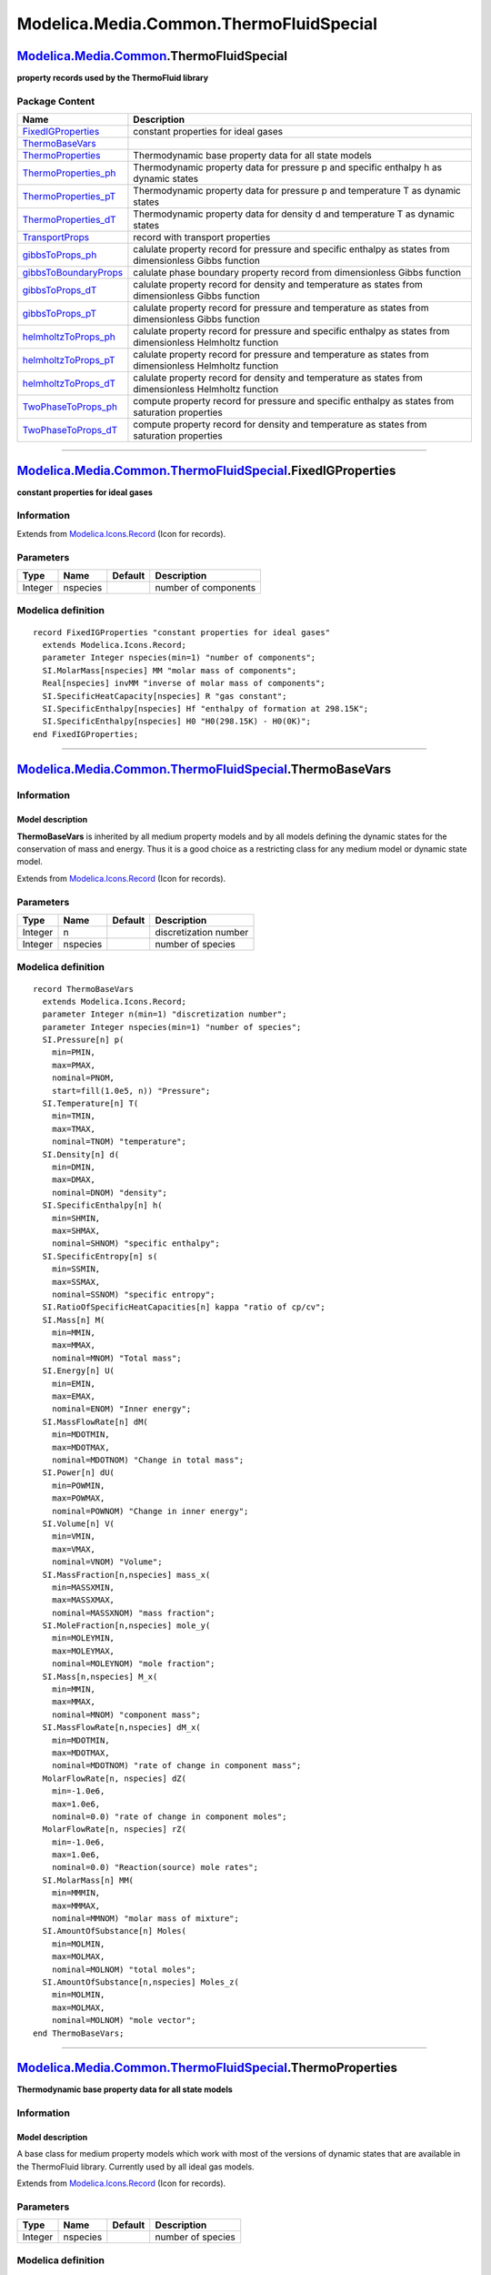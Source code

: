 ========================================
Modelica.Media.Common.ThermoFluidSpecial
========================================

`Modelica.Media.Common <Modelica_Media_Common.html#Modelica.Media.Common>`_.ThermoFluidSpecial
----------------------------------------------------------------------------------------------

**property records used by the ThermoFluid library**

Package Content
~~~~~~~~~~~~~~~

+---------------------------------------------------------------------------------------------------------------------------------------------------------------------------------------------------------+---------------------------------------------------------------------------------------------------------------+
| Name                                                                                                                                                                                                    | Description                                                                                                   |
+=========================================================================================================================================================================================================+===============================================================================================================+
| |image16| `FixedIGProperties <Modelica_Media_Common_ThermoFluidSpecial.html#Modelica.Media.Common.ThermoFluidSpecial.FixedIGProperties>`_                                                               | constant properties for ideal gases                                                                           |
+---------------------------------------------------------------------------------------------------------------------------------------------------------------------------------------------------------+---------------------------------------------------------------------------------------------------------------+
| |image17| `ThermoBaseVars <Modelica_Media_Common_ThermoFluidSpecial.html#Modelica.Media.Common.ThermoFluidSpecial.ThermoBaseVars>`_                                                                     |                                                                                                               |
+---------------------------------------------------------------------------------------------------------------------------------------------------------------------------------------------------------+---------------------------------------------------------------------------------------------------------------+
| |image18| `ThermoProperties <Modelica_Media_Common_ThermoFluidSpecial.html#Modelica.Media.Common.ThermoFluidSpecial.ThermoProperties>`_                                                                 | Thermodynamic base property data for all state models                                                         |
+---------------------------------------------------------------------------------------------------------------------------------------------------------------------------------------------------------+---------------------------------------------------------------------------------------------------------------+
| |image19| `ThermoProperties\_ph <Modelica_Media_Common_ThermoFluidSpecial.html#Modelica.Media.Common.ThermoFluidSpecial.ThermoProperties_ph>`_                                                          | Thermodynamic property data for pressure p and specific enthalpy h as dynamic states                          |
+---------------------------------------------------------------------------------------------------------------------------------------------------------------------------------------------------------+---------------------------------------------------------------------------------------------------------------+
| |image20| `ThermoProperties\_pT <Modelica_Media_Common_ThermoFluidSpecial.html#Modelica.Media.Common.ThermoFluidSpecial.ThermoProperties_pT>`_                                                          | Thermodynamic property data for pressure p and temperature T as dynamic states                                |
+---------------------------------------------------------------------------------------------------------------------------------------------------------------------------------------------------------+---------------------------------------------------------------------------------------------------------------+
| |image21| `ThermoProperties\_dT <Modelica_Media_Common_ThermoFluidSpecial.html#Modelica.Media.Common.ThermoFluidSpecial.ThermoProperties_dT>`_                                                          | Thermodynamic property data for density d and temperature T as dynamic states                                 |
+---------------------------------------------------------------------------------------------------------------------------------------------------------------------------------------------------------+---------------------------------------------------------------------------------------------------------------+
| |image22| `TransportProps <Modelica_Media_Common_ThermoFluidSpecial.html#Modelica.Media.Common.ThermoFluidSpecial.TransportProps>`_                                                                     | record with transport properties                                                                              |
+---------------------------------------------------------------------------------------------------------------------------------------------------------------------------------------------------------+---------------------------------------------------------------------------------------------------------------+
| |image23| `gibbsToProps\_ph <Modelica_Media_Common_ThermoFluidSpecial.html#Modelica.Media.Common.ThermoFluidSpecial.gibbsToProps_ph>`_                                                                  | calulate property record for pressure and specific enthalpy as states from dimensionless Gibbs function       |
+---------------------------------------------------------------------------------------------------------------------------------------------------------------------------------------------------------+---------------------------------------------------------------------------------------------------------------+
| |image24| `gibbsToBoundaryProps <Modelica_Media_Common_ThermoFluidSpecial.html#Modelica.Media.Common.ThermoFluidSpecial.gibbsToBoundaryProps>`_                                                         | calulate phase boundary property record from dimensionless Gibbs function                                     |
+---------------------------------------------------------------------------------------------------------------------------------------------------------------------------------------------------------+---------------------------------------------------------------------------------------------------------------+
| |image25| `gibbsToProps\_dT <Modelica_Media_Common_ThermoFluidSpecial.html#Modelica.Media.Common.ThermoFluidSpecial.gibbsToProps_dT>`_                                                                  | calulate property record for density and temperature as states from dimensionless Gibbs function              |
+---------------------------------------------------------------------------------------------------------------------------------------------------------------------------------------------------------+---------------------------------------------------------------------------------------------------------------+
| |image26| `gibbsToProps\_pT <Modelica_Media_Common_ThermoFluidSpecial.html#Modelica.Media.Common.ThermoFluidSpecial.gibbsToProps_pT>`_                                                                  | calulate property record for pressure and temperature as states from dimensionless Gibbs function             |
+---------------------------------------------------------------------------------------------------------------------------------------------------------------------------------------------------------+---------------------------------------------------------------------------------------------------------------+
| |image27| `helmholtzToProps\_ph <Modelica_Media_Common_ThermoFluidSpecial.html#Modelica.Media.Common.ThermoFluidSpecial.helmholtzToProps_ph>`_                                                          | calulate property record for pressure and specific enthalpy as states from dimensionless Helmholtz function   |
+---------------------------------------------------------------------------------------------------------------------------------------------------------------------------------------------------------+---------------------------------------------------------------------------------------------------------------+
| |image28| `helmholtzToProps\_pT <Modelica_Media_Common_ThermoFluidSpecial.html#Modelica.Media.Common.ThermoFluidSpecial.helmholtzToProps_pT>`_                                                          | calulate property record for pressure and temperature as states from dimensionless Helmholtz function         |
+---------------------------------------------------------------------------------------------------------------------------------------------------------------------------------------------------------+---------------------------------------------------------------------------------------------------------------+
| |image29| `helmholtzToProps\_dT <Modelica_Media_Common_ThermoFluidSpecial.html#Modelica.Media.Common.ThermoFluidSpecial.helmholtzToProps_dT>`_                                                          | calulate property record for density and temperature as states from dimensionless Helmholtz function          |
+---------------------------------------------------------------------------------------------------------------------------------------------------------------------------------------------------------+---------------------------------------------------------------------------------------------------------------+
| |image30| `TwoPhaseToProps\_ph <Modelica_Media_Common_ThermoFluidSpecial.html#Modelica.Media.Common.ThermoFluidSpecial.TwoPhaseToProps_ph>`_                                                            | compute property record for pressure and specific enthalpy as states from saturation properties               |
+---------------------------------------------------------------------------------------------------------------------------------------------------------------------------------------------------------+---------------------------------------------------------------------------------------------------------------+
| |image31| `TwoPhaseToProps\_dT <Modelica_Media_Common_ThermoFluidSpecial.html#Modelica.Media.Common.ThermoFluidSpecial.TwoPhaseToProps_dT>`_                                                            | compute property record for density and temperature as states from saturation properties                      |
+---------------------------------------------------------------------------------------------------------------------------------------------------------------------------------------------------------+---------------------------------------------------------------------------------------------------------------+

--------------

|image32| `Modelica.Media.Common.ThermoFluidSpecial <Modelica_Media_Common_ThermoFluidSpecial.html#Modelica.Media.Common.ThermoFluidSpecial>`_.FixedIGProperties
----------------------------------------------------------------------------------------------------------------------------------------------------------------

**constant properties for ideal gases**

Information
~~~~~~~~~~~

Extends from
`Modelica.Icons.Record <Modelica_Icons.html#Modelica.Icons.Record>`_
(Icon for records).

Parameters
~~~~~~~~~~

+-----------+------------+-----------+------------------------+
| Type      | Name       | Default   | Description            |
+===========+============+===========+========================+
| Integer   | nspecies   |           | number of components   |
+-----------+------------+-----------+------------------------+

Modelica definition
~~~~~~~~~~~~~~~~~~~

::

    record FixedIGProperties "constant properties for ideal gases"
      extends Modelica.Icons.Record;
      parameter Integer nspecies(min=1) "number of components";
      SI.MolarMass[nspecies] MM "molar mass of components";
      Real[nspecies] invMM "inverse of molar mass of components";
      SI.SpecificHeatCapacity[nspecies] R "gas constant";
      SI.SpecificEnthalpy[nspecies] Hf "enthalpy of formation at 298.15K";
      SI.SpecificEnthalpy[nspecies] H0 "H0(298.15K) - H0(0K)";
    end FixedIGProperties;

--------------

|image33| `Modelica.Media.Common.ThermoFluidSpecial <Modelica_Media_Common_ThermoFluidSpecial.html#Modelica.Media.Common.ThermoFluidSpecial>`_.ThermoBaseVars
-------------------------------------------------------------------------------------------------------------------------------------------------------------

Information
~~~~~~~~~~~

::

Model description
^^^^^^^^^^^^^^^^^

**ThermoBaseVars** is inherited by all medium property models and by all
models defining the dynamic states for the conservation of mass and
energy. Thus it is a good choice as a restricting class for any medium
model or dynamic state model.

::

                                  

Extends from
`Modelica.Icons.Record <Modelica_Icons.html#Modelica.Icons.Record>`_
(Icon for records).

Parameters
~~~~~~~~~~

+-----------+------------+-----------+-------------------------+
| Type      | Name       | Default   | Description             |
+===========+============+===========+=========================+
| Integer   | n          |           | discretization number   |
+-----------+------------+-----------+-------------------------+
| Integer   | nspecies   |           | number of species       |
+-----------+------------+-----------+-------------------------+

Modelica definition
~~~~~~~~~~~~~~~~~~~

::

    record ThermoBaseVars
      extends Modelica.Icons.Record;
      parameter Integer n(min=1) "discretization number";
      parameter Integer nspecies(min=1) "number of species";
      SI.Pressure[n] p(
        min=PMIN,
        max=PMAX,
        nominal=PNOM,
        start=fill(1.0e5, n)) "Pressure";
      SI.Temperature[n] T(
        min=TMIN,
        max=TMAX,
        nominal=TNOM) "temperature";
      SI.Density[n] d(
        min=DMIN,
        max=DMAX,
        nominal=DNOM) "density";
      SI.SpecificEnthalpy[n] h(
        min=SHMIN,
        max=SHMAX,
        nominal=SHNOM) "specific enthalpy";
      SI.SpecificEntropy[n] s(
        min=SSMIN,
        max=SSMAX,
        nominal=SSNOM) "specific entropy";
      SI.RatioOfSpecificHeatCapacities[n] kappa "ratio of cp/cv";
      SI.Mass[n] M(
        min=MMIN,
        max=MMAX,
        nominal=MNOM) "Total mass";
      SI.Energy[n] U(
        min=EMIN,
        max=EMAX,
        nominal=ENOM) "Inner energy";
      SI.MassFlowRate[n] dM(
        min=MDOTMIN,
        max=MDOTMAX,
        nominal=MDOTNOM) "Change in total mass";
      SI.Power[n] dU(
        min=POWMIN,
        max=POWMAX,
        nominal=POWNOM) "Change in inner energy";
      SI.Volume[n] V(
        min=VMIN,
        max=VMAX,
        nominal=VNOM) "Volume";
      SI.MassFraction[n,nspecies] mass_x(
        min=MASSXMIN,
        max=MASSXMAX,
        nominal=MASSXNOM) "mass fraction";
      SI.MoleFraction[n,nspecies] mole_y(
        min=MOLEYMIN,
        max=MOLEYMAX,
        nominal=MOLEYNOM) "mole fraction";
      SI.Mass[n,nspecies] M_x(
        min=MMIN,
        max=MMAX,
        nominal=MNOM) "component mass";
      SI.MassFlowRate[n,nspecies] dM_x(
        min=MDOTMIN,
        max=MDOTMAX,
        nominal=MDOTNOM) "rate of change in component mass";
      MolarFlowRate[n, nspecies] dZ(
        min=-1.0e6,
        max=1.0e6,
        nominal=0.0) "rate of change in component moles";
      MolarFlowRate[n, nspecies] rZ(
        min=-1.0e6,
        max=1.0e6,
        nominal=0.0) "Reaction(source) mole rates";
      SI.MolarMass[n] MM(
        min=MMMIN,
        max=MMMAX,
        nominal=MMNOM) "molar mass of mixture";
      SI.AmountOfSubstance[n] Moles(
        min=MOLMIN,
        max=MOLMAX,
        nominal=MOLNOM) "total moles";
      SI.AmountOfSubstance[n,nspecies] Moles_z(
        min=MOLMIN,
        max=MOLMAX,
        nominal=MOLNOM) "mole vector";
    end ThermoBaseVars;

--------------

|image34| `Modelica.Media.Common.ThermoFluidSpecial <Modelica_Media_Common_ThermoFluidSpecial.html#Modelica.Media.Common.ThermoFluidSpecial>`_.ThermoProperties
---------------------------------------------------------------------------------------------------------------------------------------------------------------

**Thermodynamic base property data for all state models**

Information
~~~~~~~~~~~

::

Model description
^^^^^^^^^^^^^^^^^

A base class for medium property models which work with most of the
versions of dynamic states that are available in the ThermoFluid
library. Currently used by all ideal gas models.

::

            

Extends from
`Modelica.Icons.Record <Modelica_Icons.html#Modelica.Icons.Record>`_
(Icon for records).

Parameters
~~~~~~~~~~

+-----------+------------+-----------+---------------------+
| Type      | Name       | Default   | Description         |
+===========+============+===========+=====================+
| Integer   | nspecies   |           | number of species   |
+-----------+------------+-----------+---------------------+

Modelica definition
~~~~~~~~~~~~~~~~~~~

::

    record ThermoProperties 
      "Thermodynamic base property data for all state models"
      extends Modelica.Icons.Record;
      parameter Integer nspecies(min=1) "number of species";
      SI.Temperature T(
        min=TMIN,
        max=TMAX,
        nominal=TNOM) "temperature";
      SI.Density d(
        min=DMIN,
        max=DMAX,
        nominal=DNOM) "density";
      SI.Pressure p(
        min=PMIN,
        max=PMAX,
        nominal=PNOM) "pressure";
      SI.Volume V(
        min=VMIN,
        max=VMAX,
        nominal=VNOM) "Volume";
      SI.SpecificEnthalpy h(
        min=SHMIN,
        max=SHMAX,
        nominal=SHNOM) "specific enthalpy";
      SI.SpecificEnergy u(
        min=SEMIN,
        max=SEMAX,
        nominal=SENOM) "specific inner energy";
      SI.SpecificEntropy s(
        min=SSMIN,
        max=SSMAX,
        nominal=SSNOM) "specific entropy";
      SI.SpecificGibbsFreeEnergy g(
        min=SHMIN,
        max=SHMAX,
        nominal=SHNOM) "specific Gibbs free energy";
      SI.SpecificHeatCapacity cp(
        min=CPMIN,
        max=CPMAX,
        nominal=CPNOM) "heat capacity at constant pressure";
      SI.SpecificHeatCapacity cv(
        min=CPMIN,
        max=CPMAX,
        nominal=CPNOM) "heat capacity at constant volume";
      SI.SpecificHeatCapacity R(
        min=CPMIN,
        max=CPMAX,
        nominal=CPNOM) "gas constant";
      SI.MolarMass MM(
        min=MMMIN,
        max=MMMAX,
        nominal=MMNOM) "molar mass of mixture";
      SI.MassFraction[nspecies] mass_x(
        min=MASSXMIN,
        max=MASSXMAX,
        nominal=MASSXNOM) "mass fraction";
      SI.MoleFraction[nspecies] mole_y(
        min=MOLEYMIN,
        max=MOLEYMAX,
        nominal=MOLEYNOM) "mole fraction";
      SI.RatioOfSpecificHeatCapacities kappa "ratio of cp/cv";
      SI.DerDensityByTemperature ddTp 
        "derivative of density by temperature at constant pressure";
      SI.DerDensityByPressure ddpT 
        "derivative of density by pressure at constant temperature";
      Real dupT(unit="m3.kg-1") 
        "derivative of inner energy by pressure at constant T";
      Real dudT(unit="(J.m3)/(kg2)") 
        "derivative of inner energy by density at constant T";
      SI.SpecificHeatCapacity duTp 
        "derivative of inner energy by temperature at constant p";
      SI.SpecificEnergy ddx[nspecies] 
        "derivative vector of density by change in mass composition";
      SI.SpecificEnergy[nspecies] compu(
        min=SEMIN,
        max=SEMAX,
        nominal=SENOM) "inner energy of the components";
      SI.Pressure[nspecies] compp(
        min=COMPPMIN,
        max=COMPPMAX,
        nominal=COMPPNOM) "partial pressures of the components";
      SI.Velocity a(
        min=VELMIN,
        max=VELMAX,
        nominal=VELNOM) "speed of sound";
      SI.HeatCapacity dUTZ 
        "derivative of inner energy by temperature at constant moles";
      SI.MolarInternalEnergy[nspecies] dUZT 
        "derivative of inner energy by moles at constant temperature";
      SI.SpecificEnthalpy[nspecies] dHMxT(
        min=SEMIN,
        max=SEMAX,
        nominal=SENOM) 
        "derivative of total enthalpy w.r.t. component mass at constant T";
      Real dpT "derivative of pressure w.r.t. temperature";
      Real dpZ[nspecies] "derivative of pressure w.r.t. moles";
    end ThermoProperties;

--------------

|image35| `Modelica.Media.Common.ThermoFluidSpecial <Modelica_Media_Common_ThermoFluidSpecial.html#Modelica.Media.Common.ThermoFluidSpecial>`_.ThermoProperties\_ph
-------------------------------------------------------------------------------------------------------------------------------------------------------------------

**Thermodynamic property data for pressure p and specific enthalpy h as
dynamic states**

Information
~~~~~~~~~~~

::

Model description
^^^^^^^^^^^^^^^^^

A base class for medium property models which use pressure and enthalpy
as dynamic states. This is the preferred model for fluids that can also
be in the two phase and liquid regions.

::

Extends from
`Modelica.Icons.Record <Modelica_Icons.html#Modelica.Icons.Record>`_
(Icon for records).

Modelica definition
~~~~~~~~~~~~~~~~~~~

::

    record ThermoProperties_ph 
      "Thermodynamic property data for pressure p and specific enthalpy h as dynamic states"

      extends Modelica.Icons.Record;
      SI.Temperature T(
        min=1.0e-9,
        max=10000.0,
        nominal=298.15) "temperature";
      SI.Density d(
        min=1.0e-9,
        max=10000.0,
        nominal=10.0) "density";
      SI.SpecificEnergy u(
        min=-1.0e8,
        max=1.0e8,
        nominal=1.0e6) "specific inner energy";
      SI.SpecificEntropy s(
        min=-1.0e6,
        max=1.0e6,
        nominal=1.0e3) "specific entropy";
      SI.SpecificHeatCapacity cp(
        min=1.0,
        max=1.0e6,
        nominal=1000.0) "heat capacity at constant pressure";
      SI.SpecificHeatCapacity cv(
        min=1.0,
        max=1.0e6,
        nominal=1000.0) "heat capacity at constant volume";
      SI.SpecificHeatCapacity R(
        min=1.0,
        max=1.0e6,
        nominal=1000.0) "gas constant";
      SI.RatioOfSpecificHeatCapacities kappa "ratio of cp/cv";
      SI.Velocity a(
        min=1.0,
        max=10000.0,
        nominal=300.0) "speed of sound";
      SI.DerDensityByEnthalpy ddhp 
        "derivative of density by enthalpy at constant pressure";
      SI.DerDensityByPressure ddph 
        "derivative of density by pressure at constant enthalpy";
      Real duph(unit="m3/kg") 
        "derivative of inner energy by pressure at constant enthalpy";
      Real duhp(unit="1") 
        "derivative of inner energy by enthalpy at constant pressure";
    end ThermoProperties_ph;

--------------

|image36| `Modelica.Media.Common.ThermoFluidSpecial <Modelica_Media_Common_ThermoFluidSpecial.html#Modelica.Media.Common.ThermoFluidSpecial>`_.ThermoProperties\_pT
-------------------------------------------------------------------------------------------------------------------------------------------------------------------

**Thermodynamic property data for pressure p and temperature T as
dynamic states**

Information
~~~~~~~~~~~

::

Model description
^^^^^^^^^^^^^^^^^

A base class for medium property models which use pressure and
temperature as dynamic states. This is a reasonable model for fluids
that can also be in the gas and liquid regions, but never in the
two-phase region.

::

Extends from
`Modelica.Icons.Record <Modelica_Icons.html#Modelica.Icons.Record>`_
(Icon for records).

Modelica definition
~~~~~~~~~~~~~~~~~~~

::

    record ThermoProperties_pT 
      "Thermodynamic property data for pressure p and temperature T as dynamic states"

      extends Modelica.Icons.Record;
      SI.Density d(
        min=1.0e-9,
        max=10000.0,
        nominal=10.0) "density";
      SI.SpecificEnthalpy h(
        min=-1.0e8,
        max=1.0e8,
        nominal=1.0e6) "specific enthalpy";
      SI.SpecificEnergy u(
        min=-1.0e8,
        max=1.0e8,
        nominal=1.0e6) "specific inner energy";
      SI.SpecificEntropy s(
        min=-1.0e6,
        max=1.0e6,
        nominal=1.0e3) "specific entropy";
      SI.SpecificHeatCapacity cp(
        min=1.0,
        max=1.0e6,
        nominal=1000.0) "heat capacity at constant pressure";
      SI.SpecificHeatCapacity cv(
        min=1.0,
        max=1.0e6,
        nominal=1000.0) "heat capacity at constant volume";
      SI.SpecificHeatCapacity R(
        min=1.0,
        max=1.0e6,
        nominal=1000.0) "gas constant";
      SI.RatioOfSpecificHeatCapacities kappa "ratio of cp/cv";
      SI.Velocity a(
        min=1.0,
        max=10000.0,
        nominal=300.0) "speed of sound";
      SI.DerDensityByTemperature ddTp 
        "derivative of density by temperature at constant pressure";
      SI.DerDensityByPressure ddpT 
        "derivative of density by pressure at constant temperature";
      Real dupT(unit="m3.kg-1") 
        "derivative of inner energy by pressure at constant T";
      SI.SpecificHeatCapacity duTp 
        "derivative of inner energy by temperature at constant p";
    end ThermoProperties_pT;

--------------

|image37| `Modelica.Media.Common.ThermoFluidSpecial <Modelica_Media_Common_ThermoFluidSpecial.html#Modelica.Media.Common.ThermoFluidSpecial>`_.ThermoProperties\_dT
-------------------------------------------------------------------------------------------------------------------------------------------------------------------

**Thermodynamic property data for density d and temperature T as dynamic
states**

Information
~~~~~~~~~~~

::

Model description
^^^^^^^^^^^^^^^^^

A base class for medium property models which use density and
temperature as dynamic states. This is a reasonable model for fluids
that can be in the gas, liquid and two-phase region. The model is
numerically not well suited for liquids except if the pressure is always
above approx. 80% of the critical pressure.

::

Extends from
`Modelica.Icons.Record <Modelica_Icons.html#Modelica.Icons.Record>`_
(Icon for records).

Modelica definition
~~~~~~~~~~~~~~~~~~~

::

    record ThermoProperties_dT 
      "Thermodynamic property data for density d and temperature T as dynamic states"

      extends Modelica.Icons.Record;
      SI.Pressure p(
        min=1.0,
        max=1.0e9,
        nominal=1.0e5) "pressure";
      SI.SpecificEnthalpy h(
        min=-1.0e8,
        max=1.0e8,
        nominal=1.0e6) "specific enthalpy";
      SI.SpecificEnergy u(
        min=-1.0e8,
        max=1.0e8,
        nominal=1.0e6) "specific inner energy";
      SI.SpecificEntropy s(
        min=-1.0e6,
        max=1.0e6,
        nominal=1.0e3) "specific entropy";
      SI.SpecificHeatCapacity cp(
        min=1.0,
        max=1.0e6,
        nominal=1000.0) "heat capacity at constant pressure";
      SI.SpecificHeatCapacity cv(
        min=1.0,
        max=1.0e6,
        nominal=1000.0) "heat capacity at constant volume";
      SI.SpecificHeatCapacity R(
        min=1.0,
        max=1.0e6,
        nominal=1000.0) "gas constant";
      SI.RatioOfSpecificHeatCapacities kappa "ratio of cp/cv";
      SI.Velocity a(
        min=1.0,
        max=10000.0,
        nominal=300.0) "speed of sound";
      Real dudT(unit="m5/(kg.s2)") 
        "derivative of inner energy by density at constant T";
    end ThermoProperties_dT;

--------------

|image38| `Modelica.Media.Common.ThermoFluidSpecial <Modelica_Media_Common_ThermoFluidSpecial.html#Modelica.Media.Common.ThermoFluidSpecial>`_.TransportProps
-------------------------------------------------------------------------------------------------------------------------------------------------------------

**record with transport properties**

Information
~~~~~~~~~~~

Extends from
`Modelica.Icons.Record <Modelica_Icons.html#Modelica.Icons.Record>`_
(Icon for records).

Modelica definition
~~~~~~~~~~~~~~~~~~~

::

    record TransportProps "record with transport properties"
      extends Modelica.Icons.Record;
      SI.DynamicViscosity eta;
      SI.ThermalConductivity lam;
    end TransportProps;

--------------

|image39| `Modelica.Media.Common.ThermoFluidSpecial <Modelica_Media_Common_ThermoFluidSpecial.html#Modelica.Media.Common.ThermoFluidSpecial>`_.gibbsToProps\_ph
---------------------------------------------------------------------------------------------------------------------------------------------------------------

**calulate property record for pressure and specific enthalpy as states
from dimensionless Gibbs function**

Information
~~~~~~~~~~~

Extends from
`Modelica.Icons.Function <Modelica_Icons.html#Modelica.Icons.Function>`_
(Icon for functions).

Inputs
~~~~~~

+---------------------------------------------------------------------------------+--------+-----------+-----------------------------------------------+
| Type                                                                            | Name   | Default   | Description                                   |
+=================================================================================+========+===========+===============================================+
| `GibbsDerivs <Modelica_Media_Common.html#Modelica.Media.Common.GibbsDerivs>`_   | g      |           | dimensionless derivatives of Gibbs function   |
+---------------------------------------------------------------------------------+--------+-----------+-----------------------------------------------+

Outputs
~~~~~~~

+----------------------------------------------------------------------------------------------------------------------------------------+--------+------------------------------------------------------------------------+
| Type                                                                                                                                   | Name   | Description                                                            |
+========================================================================================================================================+========+========================================================================+
| `ThermoProperties\_ph <Modelica_Media_Common_ThermoFluidSpecial.html#Modelica.Media.Common.ThermoFluidSpecial.ThermoProperties_ph>`_   | pro    | property record for pressure and specific enthalpy as dynamic states   |
+----------------------------------------------------------------------------------------------------------------------------------------+--------+------------------------------------------------------------------------+

Modelica definition
~~~~~~~~~~~~~~~~~~~

::

    function gibbsToProps_ph 
      "calulate property record for pressure and specific enthalpy as states from dimensionless Gibbs function"

      extends Modelica.Icons.Function;
      input GibbsDerivs g "dimensionless derivatives of Gibbs function";
      output ThermoProperties_ph pro 
        "property record for pressure and specific enthalpy as dynamic states";
    protected 
      Real vt(unit="m3.kg-1.K-1") 
        "derivative of specific volume w.r.t. temperature";
      Real vp(unit="m4.kg-2.s2") "derivative of specific volume w.r.t. pressure";
    algorithm 
      pro.T := g.T;
      pro.R := g.R;
      pro.d := g.p/(pro.R*pro.T*g.pi*g.gpi);
      pro.u := g.T*g.R*(g.tau*g.gtau - g.pi*g.gpi);
      pro.s := pro.R*(g.tau*g.gtau - g.g);
      pro.cp := -pro.R*g.tau*g.tau*g.gtautau;
      pro.cv := pro.R*(-g.tau*g.tau*g.gtautau + (g.gpi - g.tau*g.gtaupi)*(g.gpi
         - g.tau*g.gtaupi)/(g.gpipi));
      pro.a := abs(g.R*g.T*(g.gpi*g.gpi/((g.gpi - g.tau*g.gtaupi)*(g.gpi - g.
        tau*g.gtaupi)/(g.tau*g.tau*g.gtautau) - g.gpipi)))^0.5;
      vt := g.R/g.p*(g.pi*g.gpi - g.tau*g.pi*g.gtaupi);
      vp := g.R*g.T/(g.p*g.p)*g.pi*g.pi*g.gpipi;
      pro.kappa := -1/(pro.d*g.p)*pro.cp/(vp*pro.cp + vt*vt*g.T);
      pro.ddhp := -pro.d*pro.d*vt/(pro.cp);
      pro.ddph := -pro.d*pro.d*(vp*pro.cp - vt/pro.d + g.T*vt*vt)/pro.cp;
      pro.duph := -1/pro.d + g.p/(pro.d*pro.d)*pro.ddph;
      pro.duhp := 1 + g.p/(pro.d*pro.d)*pro.ddhp;
    end gibbsToProps_ph;

--------------

|image40| `Modelica.Media.Common.ThermoFluidSpecial <Modelica_Media_Common_ThermoFluidSpecial.html#Modelica.Media.Common.ThermoFluidSpecial>`_.gibbsToBoundaryProps
-------------------------------------------------------------------------------------------------------------------------------------------------------------------

**calulate phase boundary property record from dimensionless Gibbs
function**

Information
~~~~~~~~~~~

Extends from
`Modelica.Icons.Function <Modelica_Icons.html#Modelica.Icons.Function>`_
(Icon for functions).

Inputs
~~~~~~

+---------------------------------------------------------------------------------+--------+-----------+-----------------------------------------------+
| Type                                                                            | Name   | Default   | Description                                   |
+=================================================================================+========+===========+===============================================+
| `GibbsDerivs <Modelica_Media_Common.html#Modelica.Media.Common.GibbsDerivs>`_   | g      |           | dimensionless derivatives of Gibbs function   |
+---------------------------------------------------------------------------------+--------+-----------+-----------------------------------------------+

Outputs
~~~~~~~

+---------------------------------------------------------------------------------------------------------+--------+-----------------------------+
| Type                                                                                                    | Name   | Description                 |
+=========================================================================================================+========+=============================+
| `PhaseBoundaryProperties <Modelica_Media_Common.html#Modelica.Media.Common.PhaseBoundaryProperties>`_   | sat    | phase boundary properties   |
+---------------------------------------------------------------------------------------------------------+--------+-----------------------------+

Modelica definition
~~~~~~~~~~~~~~~~~~~

::

    function gibbsToBoundaryProps 
      "calulate phase boundary property record from dimensionless Gibbs function"

      extends Modelica.Icons.Function;
      input GibbsDerivs g "dimensionless derivatives of Gibbs function";
      output PhaseBoundaryProperties sat "phase boundary properties";
    protected 
      Real vt(unit="m3.kg-1.K-1") 
        "derivative of specific volume w.r.t. temperature";
      Real vp(unit="m4.kg-2.s2") "derivative of specific volume w.r.t. pressure";
    algorithm 
      sat.d := g.p/(g.R*g.T*g.pi*g.gpi);
      sat.h := g.R*g.T*g.tau*g.gtau;
      sat.u := g.T*g.R*(g.tau*g.gtau - g.pi*g.gpi);
      sat.s := g.R*(g.tau*g.gtau - g.g);
      sat.cp := -g.R*g.tau*g.tau*g.gtautau;
      sat.cv := g.R*(-g.tau*g.tau*g.gtautau + (g.gpi - g.tau*g.gtaupi)*(g.gpi
         - g.tau*g.gtaupi)/(g.gpipi));
      vt := g.R/g.p*(g.pi*g.gpi - g.tau*g.pi*g.gtaupi);
      vp := g.R*g.T/(g.p*g.p)*g.pi*g.pi*g.gpipi;
      // sat.kappa := -1/(sat.d*g.p)*sat.cp/(vp*sat.cp + vt*vt*g.T);
      sat.pt := -g.p/g.T*(g.gpi - g.tau*g.gtaupi)/(g.gpipi*g.pi);
      sat.pd := -g.R*g.T*g.gpi*g.gpi/(g.gpipi);
    end gibbsToBoundaryProps;

--------------

|image41| `Modelica.Media.Common.ThermoFluidSpecial <Modelica_Media_Common_ThermoFluidSpecial.html#Modelica.Media.Common.ThermoFluidSpecial>`_.gibbsToProps\_dT
---------------------------------------------------------------------------------------------------------------------------------------------------------------

**calulate property record for density and temperature as states from
dimensionless Gibbs function**

Information
~~~~~~~~~~~

Extends from
`Modelica.Icons.Function <Modelica_Icons.html#Modelica.Icons.Function>`_
(Icon for functions).

Inputs
~~~~~~

+---------------------------------------------------------------------------------+--------+-----------+-----------------------------------------------+
| Type                                                                            | Name   | Default   | Description                                   |
+=================================================================================+========+===========+===============================================+
| `GibbsDerivs <Modelica_Media_Common.html#Modelica.Media.Common.GibbsDerivs>`_   | g      |           | dimensionless derivatives of Gibbs function   |
+---------------------------------------------------------------------------------+--------+-----------+-----------------------------------------------+

Outputs
~~~~~~~

+----------------------------------------------------------------------------------------------------------------------------------------+--------+-----------------------------------------------------------------+
| Type                                                                                                                                   | Name   | Description                                                     |
+========================================================================================================================================+========+=================================================================+
| `ThermoProperties\_dT <Modelica_Media_Common_ThermoFluidSpecial.html#Modelica.Media.Common.ThermoFluidSpecial.ThermoProperties_dT>`_   | pro    | property record for density and temperature as dynamic states   |
+----------------------------------------------------------------------------------------------------------------------------------------+--------+-----------------------------------------------------------------+

Modelica definition
~~~~~~~~~~~~~~~~~~~

::

    function gibbsToProps_dT 
      "calulate property record for density and temperature as states from dimensionless Gibbs function"

      extends Modelica.Icons.Function;
      input GibbsDerivs g "dimensionless derivatives of Gibbs function";
      output ThermoProperties_dT pro 
        "property record for density and temperature as dynamic states";
    protected 
      Real vt(unit="m3.kg-1.K-1") 
        "derivative of specific volume w.r.t. temperature";
      Real vp(unit="m4.kg-2.s2") "derivative of specific volume w.r.t. pressure";
      Modelica.SIunits.Density d;
    algorithm 
      pro.R := g.R;
      pro.p := g.p;
      pro.u := g.T*g.R*(g.tau*g.gtau - g.pi*g.gpi);
      pro.h := g.R*g.T*g.tau*g.gtau;
      pro.s := pro.R*(g.tau*g.gtau - g.g);
      pro.cp := -pro.R*g.tau*g.tau*g.gtautau;
      pro.cv := pro.R*(-g.tau*g.tau*g.gtautau + (g.gpi - g.tau*g.gtaupi)*(g.gpi
         - g.tau*g.gtaupi)/g.gpipi);
      vt := g.R/g.p*(g.pi*g.gpi - g.tau*g.pi*g.gtaupi);
      vp := g.R*g.T/(g.p*g.p)*g.pi*g.pi*g.gpipi;
      pro.kappa := -1/((g.p/(pro.R*g.T*g.pi*g.gpi))*g.p)*pro.cp/(vp*pro.cp + vt
        *vt*g.T);
      pro.a := abs(g.R*g.T*(g.gpi*g.gpi/((g.gpi - g.tau*g.gtaupi)*(g.gpi - g.
        tau*g.gtaupi)/(g.tau*g.tau*g.gtautau) - g.gpipi)))^0.5;

      d := g.p/(pro.R*g.T*g.pi*g.gpi);
      pro.dudT := (pro.p - g.T*vt/vp)/(d*d);
    end gibbsToProps_dT;

--------------

|image42| `Modelica.Media.Common.ThermoFluidSpecial <Modelica_Media_Common_ThermoFluidSpecial.html#Modelica.Media.Common.ThermoFluidSpecial>`_.gibbsToProps\_pT
---------------------------------------------------------------------------------------------------------------------------------------------------------------

**calulate property record for pressure and temperature as states from
dimensionless Gibbs function**

Information
~~~~~~~~~~~

Extends from
`Modelica.Icons.Function <Modelica_Icons.html#Modelica.Icons.Function>`_
(Icon for functions).

Inputs
~~~~~~

+---------------------------------------------------------------------------------+--------+-----------+-----------------------------------------------+
| Type                                                                            | Name   | Default   | Description                                   |
+=================================================================================+========+===========+===============================================+
| `GibbsDerivs <Modelica_Media_Common.html#Modelica.Media.Common.GibbsDerivs>`_   | g      |           | dimensionless derivatives of Gibbs function   |
+---------------------------------------------------------------------------------+--------+-----------+-----------------------------------------------+

Outputs
~~~~~~~

+----------------------------------------------------------------------------------------------------------------------------------------+--------+------------------------------------------------------------------+
| Type                                                                                                                                   | Name   | Description                                                      |
+========================================================================================================================================+========+==================================================================+
| `ThermoProperties\_pT <Modelica_Media_Common_ThermoFluidSpecial.html#Modelica.Media.Common.ThermoFluidSpecial.ThermoProperties_pT>`_   | pro    | property record for pressure and temperature as dynamic states   |
+----------------------------------------------------------------------------------------------------------------------------------------+--------+------------------------------------------------------------------+

Modelica definition
~~~~~~~~~~~~~~~~~~~

::

    function gibbsToProps_pT 
      "calulate property record for pressure and temperature as states from dimensionless Gibbs function"

      extends Modelica.Icons.Function;
      input GibbsDerivs g "dimensionless derivatives of Gibbs function";
      output ThermoProperties_pT pro 
        "property record for pressure and temperature as dynamic states";
    protected 
      Real vt(unit="m3.kg-1.K-1") 
        "derivative of specific volume w.r.t. temperature";
      Real vp(unit="m4.kg-2.s2") "derivative of specific volume w.r.t. pressure";
    algorithm 
      pro.R := g.R;
      pro.d := g.p/(pro.R*g.T*g.pi*g.gpi);
      pro.u := g.T*g.R*(g.tau*g.gtau - g.pi*g.gpi);
      pro.h := g.R*g.T*g.tau*g.gtau;
      pro.s := pro.R*(g.tau*g.gtau - g.g);
      pro.cp := -pro.R*g.tau*g.tau*g.gtautau;
      pro.cv := pro.R*(-g.tau*g.tau*g.gtautau + (g.gpi - g.tau*g.gtaupi)*(g.gpi
         - g.tau*g.gtaupi)/g.gpipi);
      vt := g.R/g.p*(g.pi*g.gpi - g.tau*g.pi*g.gtaupi);
      vp := g.R*g.T/(g.p*g.p)*g.pi*g.pi*g.gpipi;
      pro.kappa := -1/(pro.d*g.p)*pro.cp/(vp*pro.cp + vt*vt*g.T);
      pro.a := abs(g.R*g.T*(g.gpi*g.gpi/((g.gpi - g.tau*g.gtaupi)*(g.gpi - g.
        tau*g.gtaupi)/(g.tau*g.tau*g.gtautau) - g.gpipi)))^0.5;
      pro.ddpT := -(pro.d*pro.d)*vp;
      pro.ddTp := -(pro.d*pro.d)*vt;
      pro.duTp := pro.cp - g.p*vt;
      pro.dupT := -g.T*vt - g.p*vp;
    end gibbsToProps_pT;

--------------

|image43| `Modelica.Media.Common.ThermoFluidSpecial <Modelica_Media_Common_ThermoFluidSpecial.html#Modelica.Media.Common.ThermoFluidSpecial>`_.helmholtzToProps\_ph
-------------------------------------------------------------------------------------------------------------------------------------------------------------------

**calulate property record for pressure and specific enthalpy as states
from dimensionless Helmholtz function**

Information
~~~~~~~~~~~

Extends from
`Modelica.Icons.Function <Modelica_Icons.html#Modelica.Icons.Function>`_
(Icon for functions).

Inputs
~~~~~~

+-----------------------------------------------------------------------------------------+--------+-----------+---------------------------------------------------+
| Type                                                                                    | Name   | Default   | Description                                       |
+=========================================================================================+========+===========+===================================================+
| `HelmholtzDerivs <Modelica_Media_Common.html#Modelica.Media.Common.HelmholtzDerivs>`_   | f      |           | dimensionless derivatives of Helmholtz function   |
+-----------------------------------------------------------------------------------------+--------+-----------+---------------------------------------------------+

Outputs
~~~~~~~

+----------------------------------------------------------------------------------------------------------------------------------------+--------+------------------------------------------------------------------------+
| Type                                                                                                                                   | Name   | Description                                                            |
+========================================================================================================================================+========+========================================================================+
| `ThermoProperties\_ph <Modelica_Media_Common_ThermoFluidSpecial.html#Modelica.Media.Common.ThermoFluidSpecial.ThermoProperties_ph>`_   | pro    | property record for pressure and specific enthalpy as dynamic states   |
+----------------------------------------------------------------------------------------------------------------------------------------+--------+------------------------------------------------------------------------+

Modelica definition
~~~~~~~~~~~~~~~~~~~

::

    function helmholtzToProps_ph 
      "calulate property record for pressure and specific enthalpy as states from dimensionless Helmholtz function"

      extends Modelica.Icons.Function;
      input HelmholtzDerivs f "dimensionless derivatives of Helmholtz function";
      output ThermoProperties_ph pro 
        "property record for pressure and specific enthalpy as dynamic states";
    protected 
      SI.Pressure p "pressure";
      DerPressureByDensity pd "derivative of pressure w.r.t. density";
      DerPressureByTemperature pt "derivative of pressure w.r.t. temperature";
      DerPressureBySpecificVolume pv 
        "derivative of pressure w.r.t. specific volume";
    algorithm 
      pro.d := f.d;
      pro.T := f.T;
      pro.R := f.R;
      pro.s := f.R*(f.tau*f.ftau - f.f);
      pro.u := f.R*f.T*f.tau*f.ftau;
      p := pro.d*pro.R*pro.T*f.delta*f.fdelta;
      pd := f.R*f.T*f.delta*(2.0*f.fdelta + f.delta*f.fdeltadelta);
      pt := f.R*f.d*f.delta*(f.fdelta - f.tau*f.fdeltatau);
      pv := -pd*f.d*f.d;

      // calculating cp near the critical point may be troublesome (cp -> inf).
      pro.cp := f.R*(-f.tau*f.tau*f.ftautau + (f.delta*f.fdelta - f.delta*f.tau
        *f.fdeltatau)^2/(2*f.delta*f.fdelta + f.delta*f.delta*f.fdeltadelta));
      pro.cv := f.R*(-f.tau*f.tau*f.ftautau);
      pro.kappa := 1/(f.d*f.R*f.d*f.T*f.delta*f.fdelta)*((-pv*pro.cv + pt*pt*f.
        T)/(pro.cv));
      pro.a := abs(f.R*f.T*(2*f.delta*f.fdelta + f.delta*f.delta*f.fdeltadelta
         - ((f.delta*f.fdelta - f.delta*f.tau*f.fdeltatau)*(f.delta*f.fdelta -
        f.delta*f.tau*f.fdeltatau))/(f.tau*f.tau*f.ftautau)))^0.5;
      pro.ddph := (f.d*(pro.cv*f.d + pt))/(f.d*f.d*pd*pro.cv + f.T*pt*pt);
      pro.ddhp := -f.d*f.d*pt/(f.d*f.d*pd*pro.cv + f.T*pt*pt);
      pro.duph := -1/pro.d + p/(pro.d*pro.d)*pro.ddph;
      pro.duhp := 1 + p/(pro.d*pro.d)*pro.ddhp;
    end helmholtzToProps_ph;

--------------

|image44| `Modelica.Media.Common.ThermoFluidSpecial <Modelica_Media_Common_ThermoFluidSpecial.html#Modelica.Media.Common.ThermoFluidSpecial>`_.helmholtzToProps\_pT
-------------------------------------------------------------------------------------------------------------------------------------------------------------------

**calulate property record for pressure and temperature as states from
dimensionless Helmholtz function**

Information
~~~~~~~~~~~

Extends from
`Modelica.Icons.Function <Modelica_Icons.html#Modelica.Icons.Function>`_
(Icon for functions).

Inputs
~~~~~~

+-----------------------------------------------------------------------------------------+--------+-----------+---------------------------------------------------+
| Type                                                                                    | Name   | Default   | Description                                       |
+=========================================================================================+========+===========+===================================================+
| `HelmholtzDerivs <Modelica_Media_Common.html#Modelica.Media.Common.HelmholtzDerivs>`_   | f      |           | dimensionless derivatives of Helmholtz function   |
+-----------------------------------------------------------------------------------------+--------+-----------+---------------------------------------------------+

Outputs
~~~~~~~

+----------------------------------------------------------------------------------------------------------------------------------------+--------+------------------------------------------------------------------+
| Type                                                                                                                                   | Name   | Description                                                      |
+========================================================================================================================================+========+==================================================================+
| `ThermoProperties\_pT <Modelica_Media_Common_ThermoFluidSpecial.html#Modelica.Media.Common.ThermoFluidSpecial.ThermoProperties_pT>`_   | pro    | property record for pressure and temperature as dynamic states   |
+----------------------------------------------------------------------------------------------------------------------------------------+--------+------------------------------------------------------------------+

Modelica definition
~~~~~~~~~~~~~~~~~~~

::

    function helmholtzToProps_pT 
      "calulate property record for pressure and temperature as states from dimensionless Helmholtz function"

      extends Modelica.Icons.Function;
      input HelmholtzDerivs f "dimensionless derivatives of Helmholtz function";
      output ThermoProperties_pT pro 
        "property record for pressure and temperature as dynamic states";
    protected 
      DerPressureByDensity pd "derivative of pressure w.r.t. density";
      DerPressureByTemperature pt "derivative of pressure w.r.t. temperature";
      DerPressureBySpecificVolume pv 
        "derivative of pressure w.r.t. specific volume";
      IsobaricVolumeExpansionCoefficient alpha 
        "isobaric volume expansion coefficient";
      // beta in Bejan
      IsothermalCompressibility gamma "isothermal compressibility";
      // kappa in Bejan
     SI.Pressure p "Pressure";
    algorithm 
      pro.d := f.d;
      pro.R := f.R;
      pro.s := f.R*(f.tau*f.ftau - f.f);
      pro.h := f.R*f.T*(f.tau*f.ftau + f.delta*f.fdelta);
      pro.u := f.R*f.T*f.tau*f.ftau;
      pd := f.R*f.T*f.delta*(2.0*f.fdelta + f.delta*f.fdeltadelta);
      pt := f.R*f.d*f.delta*(f.fdelta - f.tau*f.fdeltatau);
      pv := -(f.d*f.d)*pd;
      alpha := -f.d*pt/pv;
      gamma := -f.d/pv;
      p := f.R*f.d*f.T*f.delta*f.fdelta;
      // calculating cp near the critical point may be troublesome (cp -> inf).
      pro.cp := f.R*(-f.tau*f.tau*f.ftautau + (f.delta*f.fdelta - f.delta*f.tau
        *f.fdeltatau)^2/(2*f.delta*f.fdelta + f.delta*f.delta*f.fdeltadelta));
      pro.cv := f.R*(-f.tau*f.tau*f.ftautau);
      pro.kappa := 1/(f.d*f.R*f.d*f.T*f.delta*f.fdelta)*((-pv*pro.cv + pt*pt*f.
        T)/(pro.cv));
      pro.a := abs(f.R*f.T*(2*f.delta*f.fdelta + f.delta*f.delta*f.fdeltadelta
         - ((f.delta*f.fdelta - f.delta*f.tau*f.fdeltatau)*(f.delta*f.fdelta -
        f.delta*f.tau*f.fdeltatau))/(f.tau*f.tau*f.ftautau)))^0.5;
      pro.ddTp := -pt/pd;
      pro.ddpT := 1/pd;
      //problem with units in last two lines
      pro.dupT := gamma*p/f.d - alpha*f.T/f.d;
      pro.duTp := pro.cp - alpha*p/f.d;
    end helmholtzToProps_pT;

--------------

|image45| `Modelica.Media.Common.ThermoFluidSpecial <Modelica_Media_Common_ThermoFluidSpecial.html#Modelica.Media.Common.ThermoFluidSpecial>`_.helmholtzToProps\_dT
-------------------------------------------------------------------------------------------------------------------------------------------------------------------

**calulate property record for density and temperature as states from
dimensionless Helmholtz function**

Information
~~~~~~~~~~~

Extends from
`Modelica.Icons.Function <Modelica_Icons.html#Modelica.Icons.Function>`_
(Icon for functions).

Inputs
~~~~~~

+-----------------------------------------------------------------------------------------+--------+-----------+---------------------------------------------------+
| Type                                                                                    | Name   | Default   | Description                                       |
+=========================================================================================+========+===========+===================================================+
| `HelmholtzDerivs <Modelica_Media_Common.html#Modelica.Media.Common.HelmholtzDerivs>`_   | f      |           | dimensionless derivatives of Helmholtz function   |
+-----------------------------------------------------------------------------------------+--------+-----------+---------------------------------------------------+

Outputs
~~~~~~~

+----------------------------------------------------------------------------------------------------------------------------------------+--------+-----------------------------------------------------------------+
| Type                                                                                                                                   | Name   | Description                                                     |
+========================================================================================================================================+========+=================================================================+
| `ThermoProperties\_dT <Modelica_Media_Common_ThermoFluidSpecial.html#Modelica.Media.Common.ThermoFluidSpecial.ThermoProperties_dT>`_   | pro    | property record for density and temperature as dynamic states   |
+----------------------------------------------------------------------------------------------------------------------------------------+--------+-----------------------------------------------------------------+

Modelica definition
~~~~~~~~~~~~~~~~~~~

::

    function helmholtzToProps_dT 
      "calulate property record for density and temperature as states from dimensionless Helmholtz function"

      extends Modelica.Icons.Function;
      input HelmholtzDerivs f "dimensionless derivatives of Helmholtz function";
      output ThermoProperties_dT pro 
        "property record for density and temperature as dynamic states";
    protected 
      DerPressureByTemperature pt "derivative of pressure w.r.t. temperature";
      DerPressureBySpecificVolume pv "derivative of pressure w.r.t. pressure";
    algorithm 
      pro.p := f.R*f.d*f.T*f.delta*f.fdelta;
      pro.R := f.R;
      pro.s := f.R*(f.tau*f.ftau - f.f);
      pro.h := f.R*f.T*(f.tau*f.ftau + f.delta*f.fdelta);
      pro.u := f.R*f.T*f.tau*f.ftau;
      pv := -(f.d*f.d)*f.R*f.T*f.delta*(2.0*f.fdelta + f.delta*f.fdeltadelta);
      pt := f.R*f.d*f.delta*(f.fdelta - f.tau*f.fdeltatau);

      // calculating cp near the critical point may be troublesome (cp -> inf).
      pro.cp := f.R*(-f.tau*f.tau*f.ftautau + (f.delta*f.fdelta - f.delta*f.tau
        *f.fdeltatau)^2/(2*f.delta*f.fdelta + f.delta*f.delta*f.fdeltadelta));
      pro.cv := f.R*(-f.tau*f.tau*f.ftautau);
      pro.kappa := 1/(f.d*pro.p)*((-pv*pro.cv + pt*pt*f.T)/(pro.cv));
      pro.a := abs(f.R*f.T*(2*f.delta*f.fdelta + f.delta*f.delta*f.fdeltadelta
         - ((f.delta*f.fdelta - f.delta*f.tau*f.fdeltatau)*(f.delta*f.fdelta -
        f.delta*f.tau*f.fdeltatau))/(f.tau*f.tau*f.ftautau)))^0.5;
      pro.dudT := (pro.p - f.T*pt)/(f.d*f.d);
    end helmholtzToProps_dT;

--------------

|image46| `Modelica.Media.Common.ThermoFluidSpecial <Modelica_Media_Common_ThermoFluidSpecial.html#Modelica.Media.Common.ThermoFluidSpecial>`_.TwoPhaseToProps\_ph
------------------------------------------------------------------------------------------------------------------------------------------------------------------

**compute property record for pressure and specific enthalpy as states
from saturation properties**

Information
~~~~~~~~~~~

Extends from
`Modelica.Icons.Function <Modelica_Icons.html#Modelica.Icons.Function>`_
(Icon for functions).

Inputs
~~~~~~

+---------------------------------------------------------------------------------------------------+--------+-----------+------------------------------+
| Type                                                                                              | Name   | Default   | Description                  |
+===================================================================================================+========+===========+==============================+
| `SaturationProperties <Modelica_Media_Common.html#Modelica.Media.Common.SaturationProperties>`_   | sat    |           | saturation property record   |
+---------------------------------------------------------------------------------------------------+--------+-----------+------------------------------+

Outputs
~~~~~~~

+----------------------------------------------------------------------------------------------------------------------------------------+--------+------------------------------------------------------------------------+
| Type                                                                                                                                   | Name   | Description                                                            |
+========================================================================================================================================+========+========================================================================+
| `ThermoProperties\_ph <Modelica_Media_Common_ThermoFluidSpecial.html#Modelica.Media.Common.ThermoFluidSpecial.ThermoProperties_ph>`_   | pro    | property record for pressure and specific enthalpy as dynamic states   |
+----------------------------------------------------------------------------------------------------------------------------------------+--------+------------------------------------------------------------------------+

Modelica definition
~~~~~~~~~~~~~~~~~~~

::

    function TwoPhaseToProps_ph 
      "compute property record for pressure and specific enthalpy as states from saturation properties"

      extends Modelica.Icons.Function;
      input SaturationProperties sat "saturation property record";
      output ThermoProperties_ph pro 
        "property record for pressure and specific enthalpy as dynamic states";
    protected 
      Real dht(unit="(J/kg)/K") 
        "derivative of specific enthalpy w.r.t. temperature";
      Real dhd(unit="(J/kg)/(kg/m3)") 
        "derivative of specific enthalpy w.r.t. density";
      Real detph(unit="m4.s4/(K.s8)") "thermodynamic determinant";
    algorithm 
      pro.d := sat.d;
      pro.T := sat.T;
      pro.u := sat.u;
      pro.s := sat.s;
      pro.cv := sat.cv;
      pro.R := sat.R;
      pro.cp := Modelica.Constants.inf;
      pro.kappa := -1/(sat.d*sat.p)*sat.dpT*sat.dpT*sat.T/sat.cv;
      pro.a := Modelica.Constants.inf;
      dht := sat.cv + sat.dpT/sat.d;
      dhd := -sat.T*sat.dpT/(sat.d*sat.d);
      detph := -sat.dpT*dhd;
      pro.ddph := dht/detph;
      pro.ddhp := -sat.dpT/detph;
    end TwoPhaseToProps_ph;

--------------

|image47| `Modelica.Media.Common.ThermoFluidSpecial <Modelica_Media_Common_ThermoFluidSpecial.html#Modelica.Media.Common.ThermoFluidSpecial>`_.TwoPhaseToProps\_dT
------------------------------------------------------------------------------------------------------------------------------------------------------------------

**compute property record for density and temperature as states from
saturation properties**

Information
~~~~~~~~~~~

Extends from
`Modelica.Icons.Function <Modelica_Icons.html#Modelica.Icons.Function>`_
(Icon for functions).

Inputs
~~~~~~

+---------------------------------------------------------------------------------------------------+--------+-----------+-------------------------+
| Type                                                                                              | Name   | Default   | Description             |
+===================================================================================================+========+===========+=========================+
| `SaturationProperties <Modelica_Media_Common.html#Modelica.Media.Common.SaturationProperties>`_   | sat    |           | saturation properties   |
+---------------------------------------------------------------------------------------------------+--------+-----------+-------------------------+

Outputs
~~~~~~~

+----------------------------------------------------------------------------------------------------------------------------------------+--------+-----------------------------------------------------------------+
| Type                                                                                                                                   | Name   | Description                                                     |
+========================================================================================================================================+========+=================================================================+
| `ThermoProperties\_dT <Modelica_Media_Common_ThermoFluidSpecial.html#Modelica.Media.Common.ThermoFluidSpecial.ThermoProperties_dT>`_   | pro    | property record for density and temperature as dynamic states   |
+----------------------------------------------------------------------------------------------------------------------------------------+--------+-----------------------------------------------------------------+

Modelica definition
~~~~~~~~~~~~~~~~~~~

::

    function TwoPhaseToProps_dT 
      "compute property record for density and temperature as states from saturation properties"

      extends Modelica.Icons.Function;
      input SaturationProperties sat "saturation properties";
      output ThermoProperties_dT pro 
        "property record for density and temperature as dynamic states";
    algorithm 
      pro.p := sat.p;
      pro.h := sat.h;
      pro.u := sat.u;
      pro.s := sat.s;
      pro.cv := sat.cv;
      pro.cp := Modelica.Constants.inf;
      pro.R := sat.R;
      pro.kappa := -1/(sat.d*sat.p)*sat.dpT*sat.dpT*sat.T/sat.cv;
      pro.a := Modelica.Constants.inf;
      pro.dudT := (sat.p - sat.T*sat.dpT)/(sat.d*sat.d);
    end TwoPhaseToProps_dT;

--------------

`Automatically generated <http://www.3ds.com/>`_ Fri Nov 12 16:31:31
2010.

.. |Modelica.Media.Common.ThermoFluidSpecial.FixedIGProperties| image:: Modelica.Media.Common.ThermoFluidSpecial.FixedIGPropertiesS.png
.. |Modelica.Media.Common.ThermoFluidSpecial.ThermoBaseVars| image:: Modelica.Media.Common.ThermoFluidSpecial.FixedIGPropertiesS.png
.. |Modelica.Media.Common.ThermoFluidSpecial.ThermoProperties| image:: Modelica.Media.Common.ThermoFluidSpecial.FixedIGPropertiesS.png
.. |Modelica.Media.Common.ThermoFluidSpecial.ThermoProperties\_ph| image:: Modelica.Media.Common.ThermoFluidSpecial.FixedIGPropertiesS.png
.. |Modelica.Media.Common.ThermoFluidSpecial.ThermoProperties\_pT| image:: Modelica.Media.Common.ThermoFluidSpecial.FixedIGPropertiesS.png
.. |Modelica.Media.Common.ThermoFluidSpecial.ThermoProperties\_dT| image:: Modelica.Media.Common.ThermoFluidSpecial.FixedIGPropertiesS.png
.. |Modelica.Media.Common.ThermoFluidSpecial.TransportProps| image:: Modelica.Media.Common.ThermoFluidSpecial.FixedIGPropertiesS.png
.. |Modelica.Media.Common.ThermoFluidSpecial.gibbsToProps\_ph| image:: Modelica.Media.Common.ThermoFluidSpecial.gibbsToProps_phS.png
.. |Modelica.Media.Common.ThermoFluidSpecial.gibbsToBoundaryProps| image:: Modelica.Media.Common.ThermoFluidSpecial.gibbsToProps_phS.png
.. |Modelica.Media.Common.ThermoFluidSpecial.gibbsToProps\_dT| image:: Modelica.Media.Common.ThermoFluidSpecial.gibbsToProps_phS.png
.. |Modelica.Media.Common.ThermoFluidSpecial.gibbsToProps\_pT| image:: Modelica.Media.Common.ThermoFluidSpecial.gibbsToProps_phS.png
.. |Modelica.Media.Common.ThermoFluidSpecial.helmholtzToProps\_ph| image:: Modelica.Media.Common.ThermoFluidSpecial.gibbsToProps_phS.png
.. |Modelica.Media.Common.ThermoFluidSpecial.helmholtzToProps\_pT| image:: Modelica.Media.Common.ThermoFluidSpecial.gibbsToProps_phS.png
.. |Modelica.Media.Common.ThermoFluidSpecial.helmholtzToProps\_dT| image:: Modelica.Media.Common.ThermoFluidSpecial.gibbsToProps_phS.png
.. |Modelica.Media.Common.ThermoFluidSpecial.TwoPhaseToProps\_ph| image:: Modelica.Media.Common.ThermoFluidSpecial.gibbsToProps_phS.png
.. |Modelica.Media.Common.ThermoFluidSpecial.TwoPhaseToProps\_dT| image:: Modelica.Media.Common.ThermoFluidSpecial.gibbsToProps_phS.png
.. |image16| image:: Modelica.Media.Common.ThermoFluidSpecial.FixedIGPropertiesS.png
.. |image17| image:: Modelica.Media.Common.ThermoFluidSpecial.FixedIGPropertiesS.png
.. |image18| image:: Modelica.Media.Common.ThermoFluidSpecial.FixedIGPropertiesS.png
.. |image19| image:: Modelica.Media.Common.ThermoFluidSpecial.FixedIGPropertiesS.png
.. |image20| image:: Modelica.Media.Common.ThermoFluidSpecial.FixedIGPropertiesS.png
.. |image21| image:: Modelica.Media.Common.ThermoFluidSpecial.FixedIGPropertiesS.png
.. |image22| image:: Modelica.Media.Common.ThermoFluidSpecial.FixedIGPropertiesS.png
.. |image23| image:: Modelica.Media.Common.ThermoFluidSpecial.gibbsToProps_phS.png
.. |image24| image:: Modelica.Media.Common.ThermoFluidSpecial.gibbsToProps_phS.png
.. |image25| image:: Modelica.Media.Common.ThermoFluidSpecial.gibbsToProps_phS.png
.. |image26| image:: Modelica.Media.Common.ThermoFluidSpecial.gibbsToProps_phS.png
.. |image27| image:: Modelica.Media.Common.ThermoFluidSpecial.gibbsToProps_phS.png
.. |image28| image:: Modelica.Media.Common.ThermoFluidSpecial.gibbsToProps_phS.png
.. |image29| image:: Modelica.Media.Common.ThermoFluidSpecial.gibbsToProps_phS.png
.. |image30| image:: Modelica.Media.Common.ThermoFluidSpecial.gibbsToProps_phS.png
.. |image31| image:: Modelica.Media.Common.ThermoFluidSpecial.gibbsToProps_phS.png
.. |image32| image:: Modelica.Media.Common.ThermoFluidSpecial.FixedIGPropertiesI.png
.. |image33| image:: Modelica.Media.Common.ThermoFluidSpecial.FixedIGPropertiesI.png
.. |image34| image:: Modelica.Media.Common.ThermoFluidSpecial.FixedIGPropertiesI.png
.. |image35| image:: Modelica.Media.Common.ThermoFluidSpecial.FixedIGPropertiesI.png
.. |image36| image:: Modelica.Media.Common.ThermoFluidSpecial.FixedIGPropertiesI.png
.. |image37| image:: Modelica.Media.Common.ThermoFluidSpecial.FixedIGPropertiesI.png
.. |image38| image:: Modelica.Media.Common.ThermoFluidSpecial.FixedIGPropertiesI.png
.. |image39| image:: Modelica.Media.Common.ThermoFluidSpecial.gibbsToProps_phI.png
.. |image40| image:: Modelica.Media.Common.ThermoFluidSpecial.gibbsToProps_phI.png
.. |image41| image:: Modelica.Media.Common.ThermoFluidSpecial.gibbsToProps_phI.png
.. |image42| image:: Modelica.Media.Common.ThermoFluidSpecial.gibbsToProps_phI.png
.. |image43| image:: Modelica.Media.Common.ThermoFluidSpecial.gibbsToProps_phI.png
.. |image44| image:: Modelica.Media.Common.ThermoFluidSpecial.gibbsToProps_phI.png
.. |image45| image:: Modelica.Media.Common.ThermoFluidSpecial.gibbsToProps_phI.png
.. |image46| image:: Modelica.Media.Common.ThermoFluidSpecial.gibbsToProps_phI.png
.. |image47| image:: Modelica.Media.Common.ThermoFluidSpecial.gibbsToProps_phI.png
